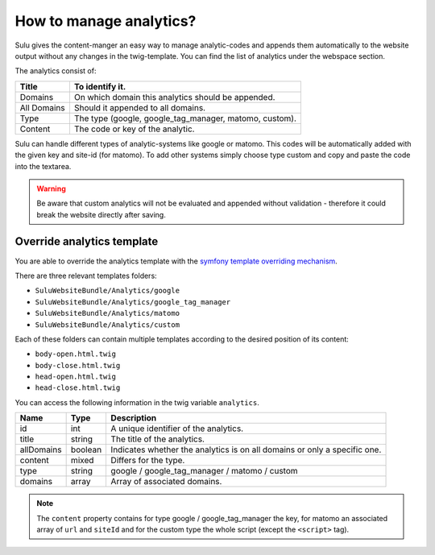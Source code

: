 How to manage analytics?
========================

Sulu gives the content-manger an easy way to manage analytic-codes and appends
them automatically to the website output without any changes in the
twig-template. You can find the list of analytics under the webspace section.

The analytics consist of:

.. list-table::
    :header-rows: 1

    * - Title
      - To identify it.
    * - Domains
      - On which domain this analytics should be appended.
    * - All Domains
      - Should it appended to all domains.
    * - Type
      - The type (google, google_tag_manager, matomo, custom).
    * - Content
      - The code or key of the analytic.

Sulu can handle different types of analytic-systems like google or matomo.
This codes will be automatically added with the given key and site-id (for
matomo). To add other systems simply choose type custom and copy and paste
the code into the textarea.

.. warning::

    Be aware that custom analytics will not be evaluated and appended without
    validation - therefore it could break the website directly after saving.

Override analytics template
---------------------------

You are able to override the analytics template with the
`symfony template overriding mechanism <http://symfony.com/doc/current/book/templating.html#overriding-bundle-templates>`_.

There are three relevant templates folders:

* ``SuluWebsiteBundle/Analytics/google``
* ``SuluWebsiteBundle/Analytics/google_tag_manager``
* ``SuluWebsiteBundle/Analytics/matomo``
* ``SuluWebsiteBundle/Analytics/custom``

Each of these folders can contain multiple templates according to the desired
position of its content:

* ``body-open.html.twig``
* ``body-close.html.twig``
* ``head-open.html.twig``
* ``head-close.html.twig``

You can access the following information in the twig variable ``analytics``.

.. list-table::
    :header-rows: 1

    * - Name
      - Type
      - Description
    * - id
      - int
      - A unique identifier of the analytics.
    * - title
      - string
      - The title of the analytics.
    * - allDomains
      - boolean
      - Indicates whether the analytics is on all domains or only a specific one.
    * - content
      - mixed
      - Differs for the type.
    * - type
      - string
      - google / google_tag_manager / matomo / custom
    * - domains
      - array
      - Array of associated domains.

.. note::

    The ``content`` property contains for type google / google_tag_manager the key,
    for matomo an associated array of ``url`` and ``siteId`` and for the custom type
    the whole script (except the ``<script>`` tag).
